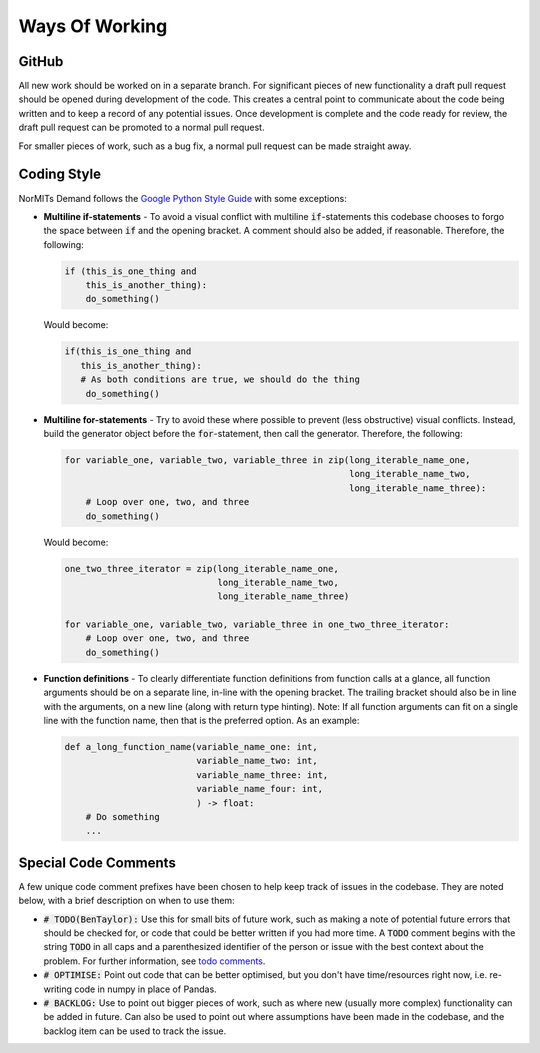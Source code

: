 ===============
Ways Of Working
===============

.. role:: python(code)
   :language: python

.. _`Google Python Style Guide`: https://google.github.io/styleguide/pyguide.html
.. _`todo comments`: https://google.github.io/styleguide/pyguide.html#312-todo-comments

GitHub
------

All new work should be worked on in a separate branch. For significant pieces of new functionality
a draft pull request should be opened during development of the code. This creates a central point
to communicate about the code being written and to keep a record of any potential issues. Once
development is complete and the code ready for review, the draft pull request can be promoted to
a normal pull request.

For smaller pieces of work, such as a bug fix, a normal pull request can be made straight away.

Coding Style
------------

NorMITs Demand follows the `Google Python Style Guide`_ with some exceptions:

- **Multiline if-statements** - To avoid a visual conflict with multiline
  :code:`if`-statements this codebase chooses to forgo the space between :code:`if`
  and the opening bracket. A comment should also be added, if reasonable. Therefore,
  the following:

  .. code-block:: python

    if (this_is_one_thing and
        this_is_another_thing):
        do_something()


  Would become:

  .. code-block:: python

    if(this_is_one_thing and
       this_is_another_thing):
       # As both conditions are true, we should do the thing
        do_something()

- **Multiline for-statements** - Try to avoid these where possible to prevent
  (less obstructive) visual conflicts. Instead, build the generator object before the
  :code:`for`-statement, then call the generator. Therefore, the following:

  .. code-block:: python

    for variable_one, variable_two, variable_three in zip(long_iterable_name_one,
                                                          long_iterable_name_two,
                                                          long_iterable_name_three):
        # Loop over one, two, and three
        do_something()

  Would become:

  .. code-block:: python

    one_two_three_iterator = zip(long_iterable_name_one,
                                 long_iterable_name_two,
                                 long_iterable_name_three)

    for variable_one, variable_two, variable_three in one_two_three_iterator:
        # Loop over one, two, and three
        do_something()

- **Function definitions** - To clearly differentiate function definitions from function
  calls at a glance, all function arguments should be on a separate line, in-line with
  the opening bracket. The trailing bracket should also be in line with the arguments,
  on a new line (along with return type hinting).
  Note: If all function arguments can fit on a single line with the function name, then
  that is the preferred option. As an example:

  .. code-block:: python

    def a_long_function_name(variable_name_one: int,
                             variable_name_two: int,
                             variable_name_three: int,
                             variable_name_four: int,
                             ) -> float:
        # Do something
        ...

Special Code Comments
---------------------
A few unique code comment prefixes have been chosen to help keep track of issues in the
codebase. They are noted below, with a brief description on when to use them:

- :code:`# TODO(BenTaylor):` Use this for small bits of future work, such as making a note of
  potential future errors that should be checked for, or code that could be better
  written if you had more time. A :code:`TODO` comment begins with the string :code:`TODO`
  in all caps and a parenthesized identifier of the person or issue with the best
  context about the problem. For further information, see `todo comments`_.

- :code:`# OPTIMISE:` Point out code that can be better optimised, but you don't
  have time/resources right now, i.e. re-writing code in numpy in place of Pandas.

- :code:`# BACKLOG:` Use to point out bigger pieces of work, such as where new
  (usually more complex) functionality can be added in future. Can also be used to
  point out where assumptions have been made in the codebase, and the backlog item
  can be used to track the issue.
